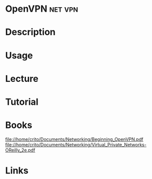 #+TAGS: net vpn


* OpenVPN							    :net:vpn:
* Description
* Usage
* Lecture
* Tutorial
* Books
file://home/crito/Documents/Networking/Beginning_OpenVPN.pdf
file://home/crito/Documents/Networking/Virtual_Private_Networks-OReilly_2e.pdf

* Links
